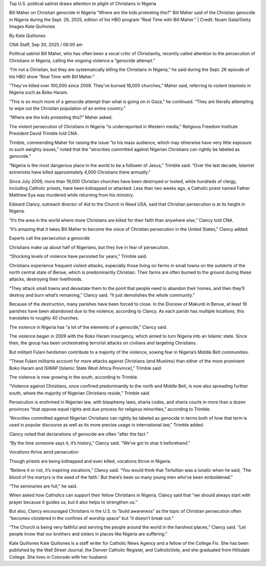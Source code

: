 Top U.S. political satirist draws attention to plight of Christians in Nigeria

Bill Maher on Christian genocide in Nigeria “Where are the kids
protesting this?” Bill Maher said of the Christian genocide in Nigeria
during the Sept. 26, 2025, edition of his HBO program “Real Time with
Bill Maher.”  | Credit: Noam Galai/Getty Images
Kate Quiñones

By Kate Quiñones

CNA Staff, Sep 30, 2025 / 06:00 am

Political satirist Bill Maher, who has often been a vocal critic of
Christianity, recently called attention to the persecution of
Christians in Nigeria, calling the ongoing violence a “genocide
attempt.”

“I’m not a Christian, but they are systematically killing the
Christians in Nigeria,” he said during the Sept. 26 episode of his HBO
show “Real Time with Bill Maher.”

“They’ve killed over 100,000 since 2009. They’ve burned 18,000
churches,” Maher said, referring to violent Islamists in Nigeria such
as Boko Haram.

“This is so much more of a genocide attempt than what is going on in
Gaza,” he continued. “They are literally attempting to wipe out the
Christian population of an entire country.”

“Where are the kids protesting this?” Maher asked.

The violent persecution of Christians in Nigeria “is underreported in
Western media,” Religious Freedom Institute President David
Trimble told CNA.

Trimble, commending Maher for raising the issue “to his mass audience,
which may otherwise have very little exposure to such weighty issues,”
noted that the “atrocities committed against Nigerian Christians can
rightly be labeled as genocide.”

“Nigeria is the most dangerous place in the world to be a follower of
Jesus,” Trimble said. “Over the last decade, Islamist extremists have
killed approximately 4,000 Christians there annually.”

Since July 2009, more than 19,000 Christian churches have been
destroyed or looted, while hundreds of clergy, including Catholic
priests, have been kidnapped or attacked. Less than two weeks ago, a
Catholic priest named Father Matthew Eya was murdered while
returning from his ministry.

Edward Clancy, outreach director of Aid to the Church in Need USA, said
that Christian persecution is at its height in Nigeria.

“It’s the area in the world where more Christians are killed for their
faith than anywhere else,” Clancy told CNA.

“It’s amazing that it takes Bill Maher to become the voice of Christian
persecution in the United States,” Clancy added.

Experts call the persecution a genocide

Christians make up about half of Nigerians, but they live in fear
of persecution.

“Shocking levels of violence have persisted for years,” Trimble said.

Christians experience frequent violent attacks, especially those living
on farms in small towns on the outskirts of the north central state of
Benue, which is predominantly Christian. Their farms are often burned
to the ground during these attacks, destroying their livelihoods.

“They attack small towns and devastate them to the point that people
need to abandon their homes, and then they’ll destroy and burn what’s
remaining,” Clancy said. “It just demolishes the whole community.”

Because of the destruction, many parishes have been forced to close. In
the Diocese of Makurdi in Benue, at least 16 parishes have been
abandoned due to the violence, according to Clancy. As each parish has
multiple locations, this translates to roughly 40 churches.

The violence in Nigeria has “a lot of the elements of a genocide,”
Clancy said.

The violence began in 2009 with the Boko Haram insurgency, which aimed
to turn Nigeria into an Islamic state. Since then, the group has been
orchestrating terrorist attacks on civilians and targeting Christians.

But militant Fulani herdsmen contribute to a majority of the violence,
sowing fear in Nigeria’s Middle Belt communities.

“These Fulani militants account for more attacks against Christians
(and Muslims) than either of the more prominent Boko Haram and ISWAP
[Islamic State West Africa Province],” Trimble said.

The violence is now growing in the south, according to Trimble.

“Violence against Christians, once confined predominantly to the north
and Middle Belt, is now also spreading further south, where the
majority of Nigerian Christians reside,” Trimble said.

Persecution is enshrined in Nigerian law, with blasphemy laws, sharia
codes, and sharia courts in more than a dozen provinces “that oppose
equal rights and due process for religious minorities,” according to
Trimble.

“Atrocities committed against Nigerian Christians can rightly be
labeled as genocide in terms both of how that term is used in popular
discourse as well as its more precise usage in international law,”
Trimble added.

Clancy noted that declarations of genocide are often “after the fact.”

“By the time someone says it, it’s history,” Clancy said. “We’ve got to
stop it beforehand.”

Vocations thrive amid persecution

Though priests are being kidnapped and even killed, vocations thrive in
Nigeria.

“Believe it or not, it’s inspiring vocations,” Clancy said. “You would
think that Tertullian was a lunatic when he said, ‘The blood of the
martyrs is the seed of the faith.’ But there’s been so many young men
who’ve been emboldened.”

“The seminaries are full,” he said.

When asked how Catholics can support their fellow Christians in
Nigeria, Clancy said that “we should always start with prayer because
it guides us, but it also helps to strengthen us.”

But also, Clancy encouraged Christians in the U.S. to “build awareness”
as the topic of Christian persecution often “becomes cloistered in the
confines of worship space” but “it doesn’t break out.”

“The Church is being very faithful and serving the people around the
world in the harshest places,” Clancy said. “Let people know that our
brothers and sisters in places like Nigeria are suffering.”

Kate Quiñones
Kate Quiñones is a staff writer for Catholic News Agency and a fellow
of the College Fix. She has been published by the Wall Street Journal,
the Denver Catholic Register, and CatholicVote, and she graduated from
Hillsdale College. She lives in Colorado with her husband.
